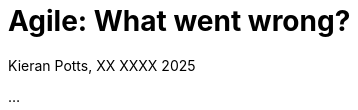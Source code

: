 = Agile: What went wrong?
Kieran Potts, XX XXXX 2025
:description: Agile is dead. xxxxxxxxxxx
:docinfo: shared
:nofooter:

...
